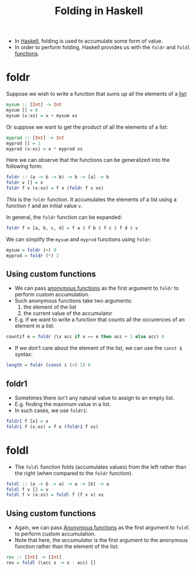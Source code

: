 :PROPERTIES:
:ID:       53a8aefe-4cda-4725-b56f-15c6cb136e54
:END:
#+title:Folding in Haskell
#+filetags: :CS:

- In [[id:cb7eda74-5f0d-4b23-ab28-34f1c57e7814][Haskell]], folding is used to accumulate some form of value.
- In order to perform folding, Haskell provides us with the =foldr= and =foldl= [[id:7039543f-f0c6-4750-843d-5f9855f15394][functions]].

* foldr
Suppose we wish to write a function that sums up all the elements of a [[id:5846e4e1-2fb8-47c9-8020-d4fa588d4257][list]]:
#+begin_src haskell
mysum :: [Int] -> Int
mysum [] = 0
mysum (x:xs) = x + mysum xs
#+end_src

Or suppose we want to get the product of all the elements of a list:
#+begin_src haskell
myprod :: [Int] -> Int
myprod [] = 1
myprod (x:xs) = x * myprod xs
#+end_src

Here we can observe that the functions can be generalized into the following form:
#+begin_src haskell
foldr :: (a -> b -> b) -> b -> [a] -> b
foldr v [] = v
foldr f v (x:xs) = f x (foldr f v xs)
#+end_src

/This/ is the =foldr= function. It accumulates the elements of a list using a function =f= and an initial value =v=.

In general, the =foldr= function can be expanded:
#+begin_src haskell
foldr f v [a, b, c, d] = f a $ f b $ f c $ f d $ v
#+end_src

We can simplify the =mysum= and =myprod= functions using =foldr=:
#+begin_src haskell
mysum = foldr (+) 0
myprod = foldr (*) 1
#+end_src

** Using custom functions
- We can pass [[id:0fbd6308-a472-46b1-9f0d-83d0f7eabd10][anonymous functions]] as the first argument to =foldr= to perform custom accumulation.
- Such anonymous functions take two arguments:
  1. the element of the list
  2. the current value of the accumulator
- E.g. if we want to write a function that counts all the occurences of an element in a list:

#+begin_src haskell
countif e = foldr (\x acc if x == e then acc + 1 else acc) 0
#+end_src

- If we don't care about the element of the list, we can use the =const $= syntax:
#+begin_src haskell
length = foldr (const $ (+) 1) 0
#+end_src

** foldr1
- Sometimes there isn't any natural value to assign to an empty list.
- E.g. finding the maximum value in a list.
- In such cases, we use =foldr1=:

#+begin_src haskell
foldr1 f [x] = x
foldr1 f (x:xs) = f x (foldr1 f xs)
#+end_src

* foldl
- The =foldl= function folds (accumulates values) from the left rather than the right (when compared to the =foldr= function).
#+begin_src haskell
foldl :: (a -> b -> a) -> a -> [b] -> a
foldl f v [] = v
foldl f v (x:xs) = foldl f (f v x) xs 
#+end_src

** Using custom functions
- Again, we can pass [[id:0fbd6308-a472-46b1-9f0d-83d0f7eabd10][Anonymous functions]] as the first argument to =foldl= to perform custom accumulation.
- Note that here, the /accumulator/ is the first argument to the anonymous function rather than the element of the list:

#+begin_src haskell
  rev :: [Int] -> [Int]
  rev = foldl (\acc x -> x : acc) []
#+end_src
